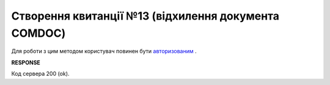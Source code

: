 ######################################################################
**Створення квитанції №13 (відхилення документа COMDOC)**
######################################################################

Для роботи з цим методом користувач повинен бути `авторизованим <https://wiki.edin.ua/uk/latest/integration_2_0/APIv2/Methods/Authorization.html>`__ .

.. csv-table:: 
  :file: ComdocReject.csv
  :widths:  10, 41
  :stub-columns: 0

**RESPONSE**

Код сервера 200 (ok).
